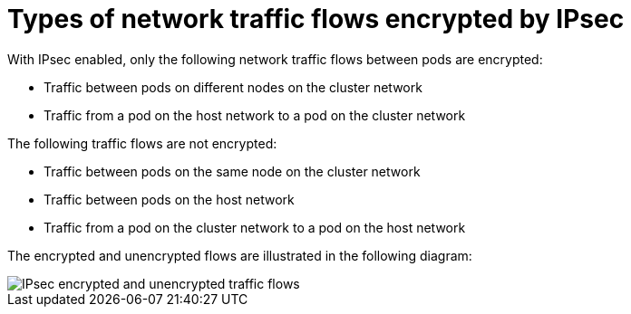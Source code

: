 // Module included in the following assemblies:
//
// * networking/ovn_kubernetes_network_provider/about-ipsec-ovn.adoc

[id="nw-ovn-ipsec-traffic_{context}"]
= Types of network traffic flows encrypted by IPsec

With IPsec enabled, only the following network traffic flows between pods are encrypted:

* Traffic between pods on different nodes on the cluster network
* Traffic from a pod on the host network to a pod on the cluster network

The following traffic flows are not encrypted:

* Traffic between pods on the same node on the cluster network
* Traffic between pods on the host network
* Traffic from a pod on the cluster network to a pod on the host network

The encrypted and unencrypted flows are illustrated in the following diagram:

image::nw-ipsec-encryption.png[IPsec encrypted and unencrypted traffic flows]
